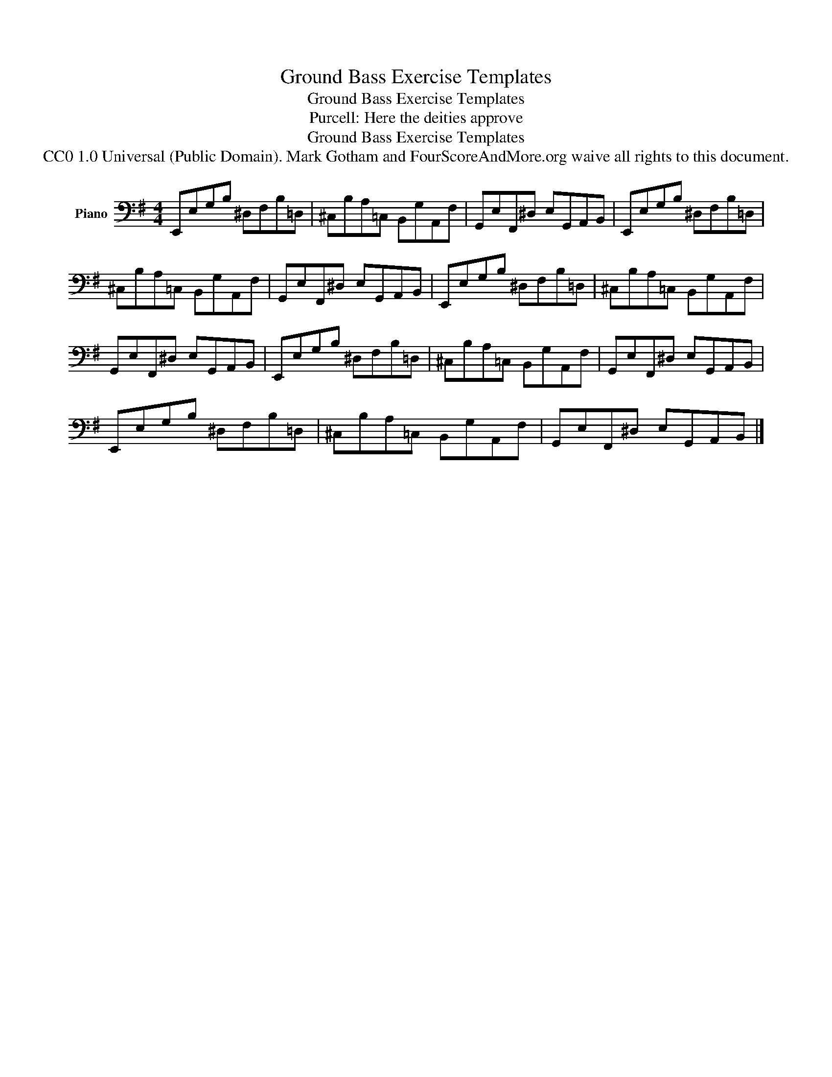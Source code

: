 X:1
T:Ground Bass Exercise Templates
T:Ground Bass Exercise Templates
T:Purcell: Here the deities approve 
T:Ground Bass Exercise Templates
T:CC0 1.0 Universal (Public Domain). Mark Gotham and FourScoreAndMore.org waive all rights to this document.
Z:CC0 1.0 Universal (Public Domain). Mark Gotham and FourScoreAndMore.org waive all rights to this document.
L:1/8
M:4/4
K:G
V:1 bass nm="Piano"
V:1
 E,,E,G,B, ^D,F,B,=D, | ^C,B,A,=C, B,,G,A,,F, | G,,E,F,,^D, E,G,,A,,B,, | E,,E,G,B, ^D,F,B,=D, | %4
 ^C,B,A,=C, B,,G,A,,F, | G,,E,F,,^D, E,G,,A,,B,, | E,,E,G,B, ^D,F,B,=D, | ^C,B,A,=C, B,,G,A,,F, | %8
 G,,E,F,,^D, E,G,,A,,B,, | E,,E,G,B, ^D,F,B,=D, | ^C,B,A,=C, B,,G,A,,F, | G,,E,F,,^D, E,G,,A,,B,, | %12
 E,,E,G,B, ^D,F,B,=D, | ^C,B,A,=C, B,,G,A,,F, | G,,E,F,,^D, E,G,,A,,B,, |] %15


